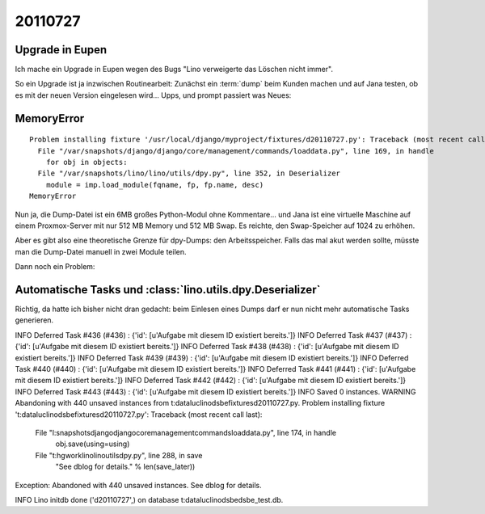 20110727
========

Upgrade in Eupen
----------------

Ich mache ein Upgrade in Eupen wegen des Bugs "Lino verweigerte das Löschen nicht immer".

So ein Upgrade ist ja inzwischen Routinearbeit: 
Zunächst ein :term:`dump` beim Kunden machen 
und auf Jana testen, ob es mit der neuen Version eingelesen wird...
Upps, und prompt passiert was Neues:

MemoryError
-----------

::

  Problem installing fixture '/usr/local/django/myproject/fixtures/d20110727.py': Traceback (most recent call last):
    File "/var/snapshots/django/django/core/management/commands/loaddata.py", line 169, in handle
      for obj in objects:
    File "/var/snapshots/lino/lino/utils/dpy.py", line 352, in Deserializer
      module = imp.load_module(fqname, fp, fp.name, desc)
  MemoryError
  
Nun ja, die Dump-Datei ist ein 6MB großes Python-Modul ohne Kommentare... 
und Jana ist eine virtuelle Maschine auf einem Proxmox-Server 
mit nur 512 MB Memory und 512 MB Swap.
Es reichte, den Swap-Speicher auf 1024 zu erhöhen.

Aber es gibt also eine theoretische Grenze für dpy-Dumps: den Arbeitsspeicher.
Falls das mal akut werden sollte, müsste man die Dump-Datei manuell in zwei Module teilen.

Dann noch ein Problem:

Automatische Tasks und :class:`lino.utils.dpy.Deserializer`
-----------------------------------------------------------

Richtig, da hatte ich bisher nicht dran gedacht: beim Einlesen eines Dumps darf er 
nun nicht mehr automatische Tasks generieren.


INFO Deferred Task #436 (#436) : {'id': [u'Aufgabe mit diesem ID existiert bereits.']}
INFO Deferred Task #437 (#437) : {'id': [u'Aufgabe mit diesem ID existiert bereits.']}
INFO Deferred Task #438 (#438) : {'id': [u'Aufgabe mit diesem ID existiert bereits.']}
INFO Deferred Task #439 (#439) : {'id': [u'Aufgabe mit diesem ID existiert bereits.']}
INFO Deferred Task #440 (#440) : {'id': [u'Aufgabe mit diesem ID existiert bereits.']}
INFO Deferred Task #441 (#441) : {'id': [u'Aufgabe mit diesem ID existiert bereits.']}
INFO Deferred Task #442 (#442) : {'id': [u'Aufgabe mit diesem ID existiert bereits.']}
INFO Deferred Task #443 (#443) : {'id': [u'Aufgabe mit diesem ID existiert bereits.']}
INFO Saved 0 instances.
WARNING Abandoning with 440 unsaved instances from t:\data\luc\lino\dsbe\fixtures\d20110727.py.
Problem installing fixture 't:\data\luc\lino\dsbe\fixtures\d20110727.py': Traceback (most recent call last):
  File "l:\snapshots\django\django\core\management\commands\loaddata.py", line 174, in handle
    obj.save(using=using)
  File "t:\hgwork\lino\lino\utils\dpy.py", line 288, in save
    "See dblog for details." % len(save_later))
Exception: Abandoned with 440 unsaved instances. See dblog for details.

INFO Lino initdb done ('d20110727',) on database t:\data\luc\lino\dsbe\dsbe_test.db.